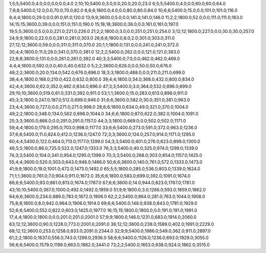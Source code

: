 1;5;5;5400.0;4.0;0.0;0.0;0.0;4.0
2;10;10;5400.0;3.0;0.0;20.0;20.0;23.0
6;5;5;5400.0;4.0;0.0;60.0;60.0;64.0
7;8;8;5400.0;12.0;0.0;70.0;70.0;82.0
8;6;6;1800.0;4.0;0.0;80.0;80.0;84.0
10;6;6;5400.0;15.0;0.0;101.0;101.0;116.0
9;4;4;1800.0;29.0;0.0;91.0;91.0;120.0
13;9;9;3600.0;5.0;0.0;141.0;141.0;146.0
11;2;2;1800.0;52.0;0.0;111.0;111.0;163.0
14;15;15;3600.0;39.0;0.0;151.0;151.0;190.0
15;18;18;3600.0;36.0;0.0;161.0;161.0;197.0
19;5;5;3600.0;5.0;0.0;221.0;221.0;226.0
21;2;2;1800.0;3.0;0.0;251.0;251.0;254.0
3;12;12;1800.0;227.0;0.0;30.0;30.0;257.0
24;9;9;1800.0;22.0;0.0;281.0;281.0;303.0
26;6;6;1800.0;8.0;2.0;301.0;303.0;311.0
27;12;12;3600.0;59.0;0.0;311.0;311.0;370.0
20;1;1;1800.0;131.0;0.0;241.0;241.0;372.0
30;4;4;1800.0;11.0;29.0;341.0;370.0;381.0
12;2;2;5400.0;262.0;0.0;121.0;121.0;383.0
22;8;8;3600.0;131.0;0.0;261.0;261.0;392.0
40;3;3;5400.0;7.0;0.0;462.0;462.0;469.0
4;4;4;1800.0;592.0;0.0;40.0;40.0;632.0
5;2;2;3600.0;626.0;0.0;50.0;50.0;676.0
48;2;2;3600.0;20.0;134.0;542.0;676.0;696.0
18;3;3;1800.0;488.0;0.0;211.0;211.0;699.0
38;4;4;1800.0;168.0;210.0;422.0;632.0;800.0
39;4;4;1800.0;34.0;368.0;432.0;800.0;834.0
42;4;4;3600.0;62.0;352.0;482.0;834.0;896.0
47;3;3;5400.0;3.0;364.0;532.0;896.0;899.0
29;10;10;3600.0;519.0;61.0;331.0;392.0;911.0
53;1;1;3600.0;15.0;283.0;613.0;896.0;911.0
45;3;3;1800.0;247.0;187.0;512.0;699.0;946.0
31;6;6;3600.0;582.0;30.0;351.0;381.0;963.0
23;4;4;3600.0;727.0;0.0;271.0;271.0;998.0
28;6;6;1800.0;634.0;49.0;321.0;370.0;1004.0
49;2;2;1800.0;348.0;134.0;562.0;696.0;1044.0
34;6;6;1800.0;87.0;622.0;382.0;1004.0;1091.0
25;3;3;3600.0;866.0;0.0;291.0;291.0;1157.0
44;3;3;1800.0;669.0;0.0;502.0;502.0;1171.0
59;4;4;1800.0;179.0;295.0;703.0;998.0;1177.0
33;6;6;5400.0;273.0;591.0;372.0;963.0;1236.0
37;6;6;5400.0;11.0;824.0;412.0;1236.0;1247.0
72;3;3;3600.0;124.0;257.0;914.0;1171.0;1295.0
60;4;4;5400.0;122.0;464.0;713.0;1177.0;1299.0
54;3;3;5400.0;401.0;276.0;623.0;899.0;1300.0
46;5;5;1800.0;86.0;725.0;522.0;1247.0;1333.0
76;3;3;5400.0;40.0;325.0;974.0;1299.0;1339.0
74;3;3;5400.0;104.0;341.0;954.0;1295.0;1399.0
70;3;3;5400.0;268.0;303.0;854.0;1157.0;1425.0
55;4;4;3600.0;520.0;303.0;643.0;946.0;1466.0
50;6;6;3600.0;140.0;761.0;572.0;1333.0;1473.0
41;9;9;1800.0;19.0;1001.0;472.0;1473.0;1492.0
65;5;5;1800.0;285.0;536.0;803.0;1339.0;1624.0
71;1;1;3600.0;761.0;7.0;904.0;911.0;1672.0
35;6;6;1800.0;583.0;699.0;392.0;1091.0;1674.0
66;6;6;5400.0;93.0;861.0;813.0;1674.0;1767.0
67;6;6;3600.0;14.0;944.0;823.0;1767.0;1781.0
43;10;10;5400.0;367.0;1000.0;492.0;1492.0;1859.0
51;9;9;1800.0;3.0;1266.0;593.0;1859.0;1862.0
64;6;6;3600.0;234.0;889.0;783.0;1672.0;1906.0
62;2;2;5400.0;864.0;281.0;763.0;1044.0;1908.0
75;8;8;1800.0;8.0;942.0;964.0;1906.0;1914.0
69;6;6;5400.0;148.0;938.0;843.0;1781.0;1929.0
52;6;6;5400.0;552.0;822.0;603.0;1425.0;1977.0
16;15;15;1800.0;1800.0;0.0;191.0;191.0;1991.0
17;4;4;1800.0;1800.0;0.0;201.0;201.0;2001.0
57;9;9;1800.0;146.0;1231.0;683.0;1914.0;2060.0
63;12;12;3600.0;90.0;1228.0;773.0;2001.0;2091.0
36;12;12;3600.0;238.0;1589.0;402.0;1991.0;2229.0
68;12;12;3600.0;253.0;1258.0;833.0;2091.0;2344.0
32;9;9;5400.0;1986.0;549.0;362.0;911.0;2897.0
61;2;2;1800.0;1637.0;556.0;743.0;1299.0;2936.0
58;6;6;5400.0;1126.0;1236.0;693.0;1929.0;3055.0
56;6;6;5400.0;1579.0;1199.0;663.0;1862.0;3441.0
73;2;2;5400.0;1653.0;938.0;924.0;1862.0;3515.0
